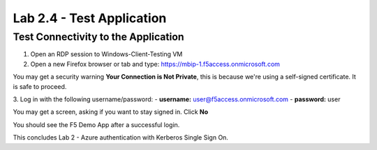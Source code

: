 Lab 2.4 - Test Application
##########################

Test Connectivity to the Application
************************************

1. Open an RDP session to Windows-Client-Testing VM

2. Open a new Firefox browser or tab and type: https://mbip-1.f5access.onmicrosoft.com 

You may get a security warning **Your Connection is Not Private**, this is because we're using a self-signed certificate. It is safe to proceed. 

.. image:: images/lab2-loginwin.png
    :width: 600 px

3. Log in with the following username/password: 
- **username:** user@f5access.onmicrosoft.com
- **password:** user

You may get a screen, asking if you want to stay signed in. Click **No**

.. image:: images/lab2-staysignedin.png
    :width: 600 px

You should see the F5 Demo App after a successful login.

.. image:: images/lab2-complete.png
    :width: 600 px

This concludes Lab 2 - Azure authentication with Kerberos Single Sign On.